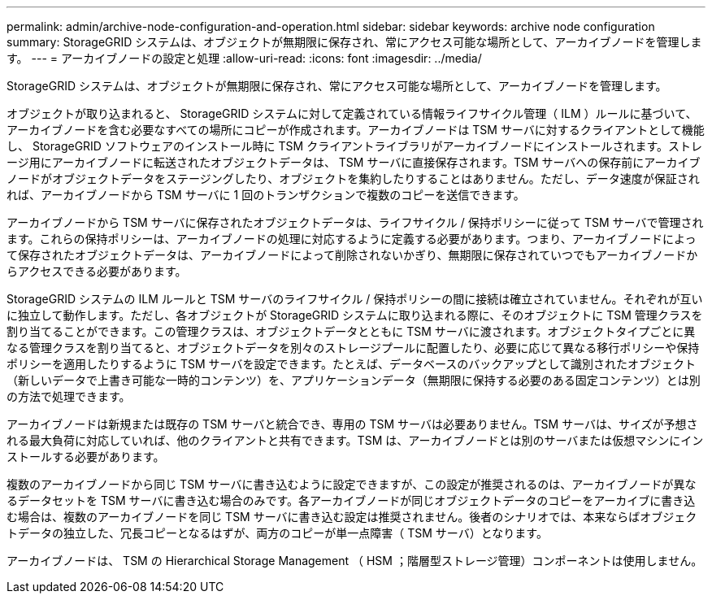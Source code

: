 ---
permalink: admin/archive-node-configuration-and-operation.html 
sidebar: sidebar 
keywords: archive node configuration 
summary: StorageGRID システムは、オブジェクトが無期限に保存され、常にアクセス可能な場所として、アーカイブノードを管理します。 
---
= アーカイブノードの設定と処理
:allow-uri-read: 
:icons: font
:imagesdir: ../media/


[role="lead"]
StorageGRID システムは、オブジェクトが無期限に保存され、常にアクセス可能な場所として、アーカイブノードを管理します。

オブジェクトが取り込まれると、 StorageGRID システムに対して定義されている情報ライフサイクル管理（ ILM ）ルールに基づいて、アーカイブノードを含む必要なすべての場所にコピーが作成されます。アーカイブノードは TSM サーバに対するクライアントとして機能し、 StorageGRID ソフトウェアのインストール時に TSM クライアントライブラリがアーカイブノードにインストールされます。ストレージ用にアーカイブノードに転送されたオブジェクトデータは、 TSM サーバに直接保存されます。TSM サーバへの保存前にアーカイブノードがオブジェクトデータをステージングしたり、オブジェクトを集約したりすることはありません。ただし、データ速度が保証されれば、アーカイブノードから TSM サーバに 1 回のトランザクションで複数のコピーを送信できます。

アーカイブノードから TSM サーバに保存されたオブジェクトデータは、ライフサイクル / 保持ポリシーに従って TSM サーバで管理されます。これらの保持ポリシーは、アーカイブノードの処理に対応するように定義する必要があります。つまり、アーカイブノードによって保存されたオブジェクトデータは、アーカイブノードによって削除されないかぎり、無期限に保存されていつでもアーカイブノードからアクセスできる必要があります。

StorageGRID システムの ILM ルールと TSM サーバのライフサイクル / 保持ポリシーの間に接続は確立されていません。それぞれが互いに独立して動作します。ただし、各オブジェクトが StorageGRID システムに取り込まれる際に、そのオブジェクトに TSM 管理クラスを割り当てることができます。この管理クラスは、オブジェクトデータとともに TSM サーバに渡されます。オブジェクトタイプごとに異なる管理クラスを割り当てると、オブジェクトデータを別々のストレージプールに配置したり、必要に応じて異なる移行ポリシーや保持ポリシーを適用したりするように TSM サーバを設定できます。たとえば、データベースのバックアップとして識別されたオブジェクト（新しいデータで上書き可能な一時的コンテンツ）を、アプリケーションデータ（無期限に保持する必要のある固定コンテンツ）とは別の方法で処理できます。

アーカイブノードは新規または既存の TSM サーバと統合でき、専用の TSM サーバは必要ありません。TSM サーバは、サイズが予想される最大負荷に対応していれば、他のクライアントと共有できます。TSM は、アーカイブノードとは別のサーバまたは仮想マシンにインストールする必要があります。

複数のアーカイブノードから同じ TSM サーバに書き込むように設定できますが、この設定が推奨されるのは、アーカイブノードが異なるデータセットを TSM サーバに書き込む場合のみです。各アーカイブノードが同じオブジェクトデータのコピーをアーカイブに書き込む場合は、複数のアーカイブノードを同じ TSM サーバに書き込む設定は推奨されません。後者のシナリオでは、本来ならばオブジェクトデータの独立した、冗長コピーとなるはずが、両方のコピーが単一点障害（ TSM サーバ）となります。

アーカイブノードは、 TSM の Hierarchical Storage Management （ HSM ；階層型ストレージ管理）コンポーネントは使用しません。
